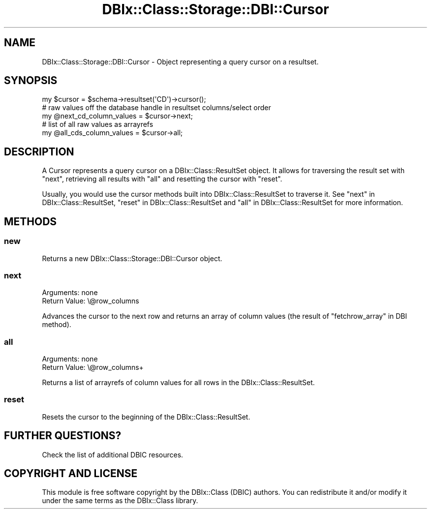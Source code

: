 .\" -*- mode: troff; coding: utf-8 -*-
.\" Automatically generated by Pod::Man 5.01 (Pod::Simple 3.43)
.\"
.\" Standard preamble:
.\" ========================================================================
.de Sp \" Vertical space (when we can't use .PP)
.if t .sp .5v
.if n .sp
..
.de Vb \" Begin verbatim text
.ft CW
.nf
.ne \\$1
..
.de Ve \" End verbatim text
.ft R
.fi
..
.\" \*(C` and \*(C' are quotes in nroff, nothing in troff, for use with C<>.
.ie n \{\
.    ds C` ""
.    ds C' ""
'br\}
.el\{\
.    ds C`
.    ds C'
'br\}
.\"
.\" Escape single quotes in literal strings from groff's Unicode transform.
.ie \n(.g .ds Aq \(aq
.el       .ds Aq '
.\"
.\" If the F register is >0, we'll generate index entries on stderr for
.\" titles (.TH), headers (.SH), subsections (.SS), items (.Ip), and index
.\" entries marked with X<> in POD.  Of course, you'll have to process the
.\" output yourself in some meaningful fashion.
.\"
.\" Avoid warning from groff about undefined register 'F'.
.de IX
..
.nr rF 0
.if \n(.g .if rF .nr rF 1
.if (\n(rF:(\n(.g==0)) \{\
.    if \nF \{\
.        de IX
.        tm Index:\\$1\t\\n%\t"\\$2"
..
.        if !\nF==2 \{\
.            nr % 0
.            nr F 2
.        \}
.    \}
.\}
.rr rF
.\" ========================================================================
.\"
.IX Title "DBIx::Class::Storage::DBI::Cursor 3pm"
.TH DBIx::Class::Storage::DBI::Cursor 3pm 2022-05-15 "perl v5.38.2" "User Contributed Perl Documentation"
.\" For nroff, turn off justification.  Always turn off hyphenation; it makes
.\" way too many mistakes in technical documents.
.if n .ad l
.nh
.SH NAME
DBIx::Class::Storage::DBI::Cursor \- Object representing a query cursor on a
resultset.
.SH SYNOPSIS
.IX Header "SYNOPSIS"
.Vb 1
\&  my $cursor = $schema\->resultset(\*(AqCD\*(Aq)\->cursor();
\&
\&  # raw values off the database handle in resultset columns/select order
\&  my @next_cd_column_values = $cursor\->next;
\&
\&  # list of all raw values as arrayrefs
\&  my @all_cds_column_values = $cursor\->all;
.Ve
.SH DESCRIPTION
.IX Header "DESCRIPTION"
A Cursor represents a query cursor on a DBIx::Class::ResultSet object. It
allows for traversing the result set with "next", retrieving all results with
"all" and resetting the cursor with "reset".
.PP
Usually, you would use the cursor methods built into DBIx::Class::ResultSet
to traverse it. See "next" in DBIx::Class::ResultSet,
"reset" in DBIx::Class::ResultSet and "all" in DBIx::Class::ResultSet for more
information.
.SH METHODS
.IX Header "METHODS"
.SS new
.IX Subsection "new"
Returns a new DBIx::Class::Storage::DBI::Cursor object.
.SS next
.IX Subsection "next"
.IP "Arguments: none" 4
.IX Item "Arguments: none"
.PD 0
.IP "Return Value: \e@row_columns" 4
.IX Item "Return Value: @row_columns"
.PD
.PP
Advances the cursor to the next row and returns an array of column
values (the result of "fetchrow_array" in DBI method).
.SS all
.IX Subsection "all"
.IP "Arguments: none" 4
.IX Item "Arguments: none"
.PD 0
.IP "Return Value: \e@row_columns+" 4
.IX Item "Return Value: @row_columns+"
.PD
.PP
Returns a list of arrayrefs of column values for all rows in the
DBIx::Class::ResultSet.
.SS reset
.IX Subsection "reset"
Resets the cursor to the beginning of the DBIx::Class::ResultSet.
.SH "FURTHER QUESTIONS?"
.IX Header "FURTHER QUESTIONS?"
Check the list of additional DBIC resources.
.SH "COPYRIGHT AND LICENSE"
.IX Header "COPYRIGHT AND LICENSE"
This module is free software copyright
by the DBIx::Class (DBIC) authors. You can
redistribute it and/or modify it under the same terms as the
DBIx::Class library.
